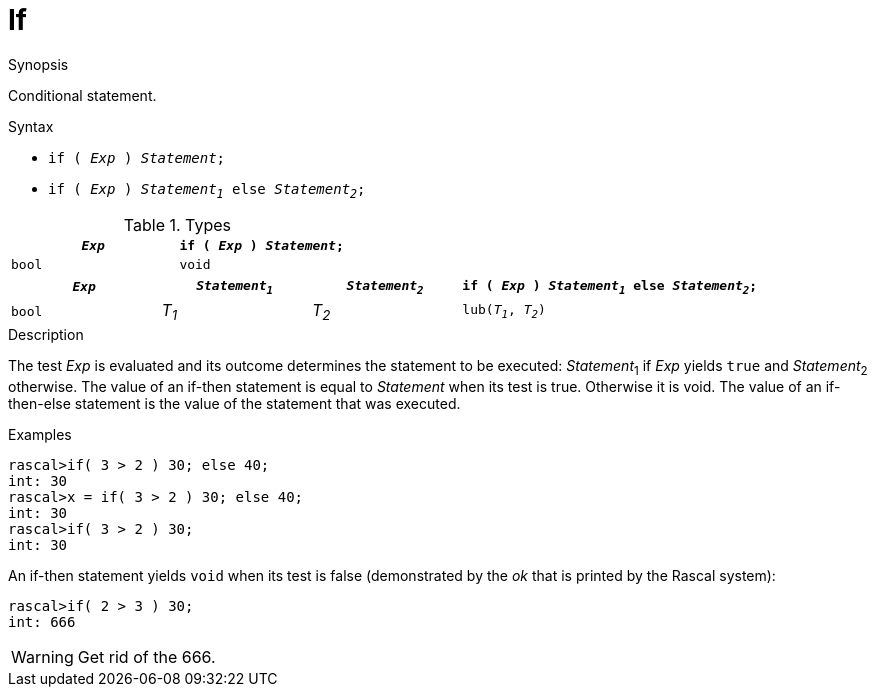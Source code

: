 
[[Statements-If]]
# If
:concept: Statements/If

.Synopsis

Conditional statement.

.Syntax

*  `if ( _Exp_ ) _Statement_;`
*  `if ( _Exp_ ) _Statement~1~_ else _Statement~2~_;`

.Types
|====
| `_Exp_` | `if ( _Exp_ ) _Statement_;` 

| `bool`  |  `void`                     
|====

[cols="20,20,20,40"]
|====
| `_Exp_` | `_Statement~1~_` | `_Statement~2~_` | `if ( _Exp_ ) _Statement~1~_ else _Statement~2~_;` 

| `bool`  |  _T~1~_        | _T~2~_         | `lub(_T~1~_, _T~2~_)`                              
|====

.Function

.Description
The test _Exp_ is evaluated and its outcome determines the statement to be executed: 
_Statement_~1~ if _Exp_ yields `true` and _Statement_~2~ otherwise. 
The value of an if-then statement is equal to _Statement_ when its test is true. Otherwise it is void.
The value of an if-then-else statement is the value of the statement that was executed.

.Examples
[source,rascal-shell]
----
rascal>if( 3 > 2 ) 30; else 40;
int: 30
rascal>x = if( 3 > 2 ) 30; else 40;
int: 30
rascal>if( 3 > 2 ) 30;
int: 30
----
An if-then statement yields `void`  when its test is false
(demonstrated by the __ok__ that is printed by the Rascal system):
[source,rascal-shell]
----
rascal>if( 2 > 3 ) 30;
int: 666
----
WARNING: Get rid of the 666.

.Benefits

.Pitfalls


:leveloffset: +1

:leveloffset: -1